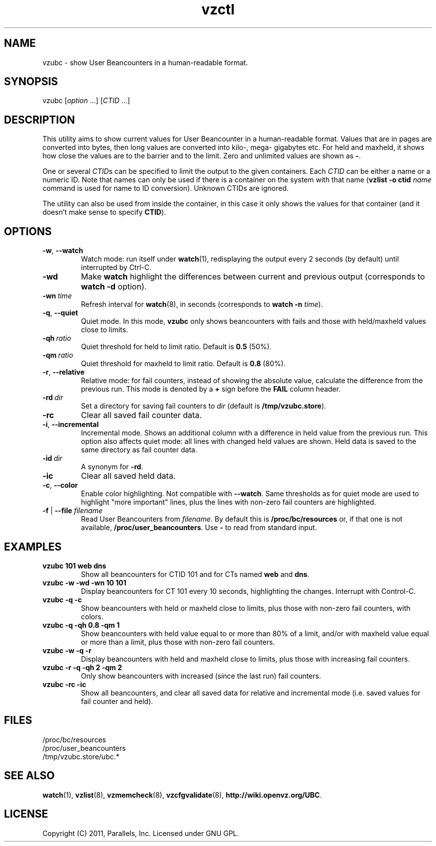 .TH vzctl 8 "25 May 2011" "OpenVZ" "Containers"
.SH NAME
vzubc \- show User Beancounters in a human-readable format.
.SH SYNOPSIS
vzubc [\fIoption\fR ...] [\fICTID\fR ...]
.SH DESCRIPTION
This utility aims to show current values for User Beancounter in
a human-readable format. Values that are in pages are converted into bytes,
then long values are converted into kilo-, mega- gigabytes etc.
For held and maxheld, it shows how close the values are to the barrier and
to the limit. Zero and unlimited values are shown as \fB-\fR.

One or several \fICTID\fRs can be specified to limit the output to the given
containers. Each \fICTID\fR can be either a name or a numeric ID. Note that
names can only be used if there is a container on the system with that name
(\fBvzlist -o ctid\fI name\fR command is used for name to ID conversion).
Unknown CTIDs are ignored.

The utility can also be used from inside the container, in this case it only
shows the values for that container (and it doesn't make sense to specify
\fBCTID\fR).
.SH OPTIONS
.TP
.BR -w , \ --watch
Watch mode: run itself under \fBwatch\fR(1), redisplaying the output
every 2 seconds (by default) until interrupted by Ctrl-C.
.TP
.B -wd
Make \fBwatch\fR highlight the differences between current and previous
output (corresponds to \fBwatch -d\fR option).
.TP
.BI -wn \ time
Refresh interval for \fBwatch\fR(8), in seconds (corresponds to \fBwatch -n \fItime\fR).
.TP
.BR -q , \ --quiet
Quiet mode. In this mode, \fBvzubc\fR only shows beancounters with fails and
those with held/maxheld values close to limits.
.TP
.BI -qh \ ratio
Quiet threshold for held to limit ratio. Default is \fB0.5\fR (50%).
.TP
.BI -qm \ ratio
Quiet threshold for maxheld to limit ratio. Default is \fB0.8\fR (80%).
.TP
.BR -r , \ --relative
Relative mode: for fail counters, instead of showing the absolute value,
calculate the difference from the previous run. This mode is denoted by
a \fB+\fR sign before the \fBFAIL\fR column header.
.TP
.BI -rd \ dir
Set a directory for saving fail counters to \fIdir\fR (default is
\fB/tmp/vzubc.store\fR).
.TP
.B -rc
Clear all saved fail counter data.
.TP
.BR -i , \ --incremental
Incremental mode. Shows an additional column with a difference in held
value from the previous run. This option also affects quiet mode: all
lines with changed held values are shown. Held data is saved to the same
directory as fail counter data.
.TP
.BI -id \ dir
A synonym for \fB-rd\fR.
.TP
.B -ic
Clear all saved held data.
.TP
.BR -c , \ --color
Enable color highlighting. Not compatible with \fB--watch\fR. Same thresholds
as for quiet mode are used to highlight "more important" lines, plus the
lines with non-zero fail counters are highlighted.
.TP
\fB-f\fR | \fB--file\fR \fIfilename\fR
Read User Beancounters from \fIfilename\fR. By default this is
\fB/proc/bc/resources\fR or, if that one is not available,
\fB/proc/user_beancounters\fR. Use \fB-\fR to read from standard input.
.SH EXAMPLES
.TP
\fBvzubc 101 web dns\fR
Show all beancounters for CTID 101 and for CTs named \fBweb\fR and \fBdns\fR.
.TP
\fBvzubc -w -wd -wn 10 101\fR
Display beancounters for CT 101 every 10 seconds, highlighting the changes.
Interrupt with Control-C.
.TP
\fBvzubc -q -c\fR
Show beancounters with held or maxheld close to limits, plus those with
non-zero fail counters, with colors.
.TP
\fBvzubc -q -qh 0.8 -qm 1\fR
Show beancounters with held value equal to or more than 80% of a limit,
and/or with maxheld value equal or more than a limit, plus those with
non-zero fail counters.
.TP
\fBvzubc -w -q -r\fR
Display beancounters with held and maxheld close to limits, plus those with
increasing fail counters.
.TP
\fBvzubc -r -q -qh 2 -qm 2\fR
Only show beancounters with increased (since the last run) fail counters.
.TP
\fBvzubc -rc -ic\fR
Show all beancounters, and clear all saved data for relative and incremental
mode (i.e. saved values for fail counter and held).
.SH FILES
.ad l
\fB\f(CR/proc/bc/resources
.br
/proc/user_beancounters
.br
/tmp/vzubc.store/ubc.*\fR
.SH SEE ALSO
.BR watch (1),
.BR vzlist (8),
.BR vzmemcheck (8),
.BR vzcfgvalidate (8),
.BR http://wiki.openvz.org/UBC .
.SH LICENSE
Copyright (C) 2011, Parallels, Inc. Licensed under GNU GPL.

